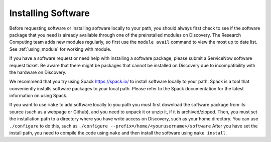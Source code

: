 ********************
Installing Software
********************

Before requesting software or installing software locally to your path, you should always first
check to see if the software package that you need is already available through one of the preinstalled
modules on Discovery. The Research Computing team adds new modules regularly, so first use the ``module avail`` command
to view the most up to date list. See :ref:`using_module` for working with module.

If you have a software request or need help with installing a software package, please submit a ServiceNow
software request ticket. Be aware that there might be packages that cannot be installed on Discovery due
to incompatibility with the hardware on Discovery.

We recommend that you try using Spack https://spack.io/ to install software locally to your path. Spack is a tool that conveniently installs
software packages to your local path. Please refer to the Spack documentation for the latest information on using Spack.

If you want to use ``make`` to add software locally to you path you must first download the
software package from its source (such as a webpage or Github), and you need to unpack it or unzip it, if it is archived/zipped.
Then, you must set the installation path to a directory where you have write access on Discovery, such as your home directory.
You can use ``./configure`` to do this, such as  ``./configure --prefix=/home/<yourusername>/software``
After you have set the install path, you need to compile the code using ``make`` and then install the software using ``make install``.
